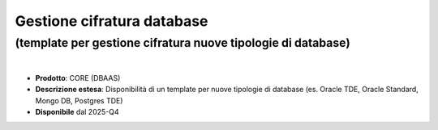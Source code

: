 
Gestione cifratura database
---------------------------

**(template per gestione cifratura nuove tipologie di database)**
*****************************************************************

|

- **Prodotto**: CORE (DBAAS)

- **Descrizione estesa**: Disponibilità di un template per nuove tipologie di database (es. Oracle TDE, Oracle Standard, Mongo DB, Postgres TDE)

- **Disponibile** dal 2025-Q4
